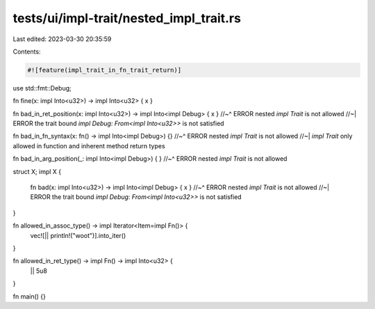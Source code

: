 tests/ui/impl-trait/nested_impl_trait.rs
========================================

Last edited: 2023-03-30 20:35:59

Contents:

.. code-block:: rs

    #![feature(impl_trait_in_fn_trait_return)]
use std::fmt::Debug;

fn fine(x: impl Into<u32>) -> impl Into<u32> { x }

fn bad_in_ret_position(x: impl Into<u32>) -> impl Into<impl Debug> { x }
//~^ ERROR nested `impl Trait` is not allowed
//~| ERROR the trait bound `impl Debug: From<impl Into<u32>>` is not satisfied

fn bad_in_fn_syntax(x: fn() -> impl Into<impl Debug>) {}
//~^ ERROR nested `impl Trait` is not allowed
//~| `impl Trait` only allowed in function and inherent method return types

fn bad_in_arg_position(_: impl Into<impl Debug>) { }
//~^ ERROR nested `impl Trait` is not allowed

struct X;
impl X {
    fn bad(x: impl Into<u32>) -> impl Into<impl Debug> { x }
    //~^ ERROR nested `impl Trait` is not allowed
    //~| ERROR the trait bound `impl Debug: From<impl Into<u32>>` is not satisfied
}

fn allowed_in_assoc_type() -> impl Iterator<Item=impl Fn()> {
    vec![|| println!("woot")].into_iter()
}

fn allowed_in_ret_type() -> impl Fn() -> impl Into<u32> {
    || 5u8
}

fn main() {}


